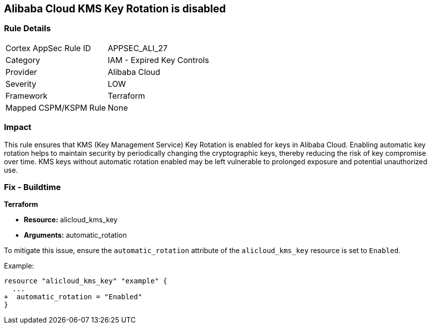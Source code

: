 == Alibaba Cloud KMS Key Rotation is disabled


=== Rule Details

[cols="1,2"]
|===
|Cortex AppSec Rule ID |APPSEC_ALI_27
|Category |IAM - Expired Key Controls
|Provider |Alibaba Cloud
|Severity |LOW
|Framework |Terraform
|Mapped CSPM/KSPM Rule |None
|===


=== Impact
This rule ensures that KMS (Key Management Service) Key Rotation is enabled for keys in Alibaba Cloud. Enabling automatic key rotation helps to maintain security by periodically changing the cryptographic keys, thereby reducing the risk of key compromise over time. KMS keys without automatic rotation enabled may be left vulnerable to prolonged exposure and potential unauthorized use.

=== Fix - Buildtime


*Terraform* 

* *Resource:* alicloud_kms_key
* *Arguments:* automatic_rotation

To mitigate this issue, ensure the `automatic_rotation` attribute of the `alicloud_kms_key` resource is set to `Enabled`.

Example:

[source,go]
----
resource "alicloud_kms_key" "example" {
  ...
+  automatic_rotation = "Enabled"
}
----
